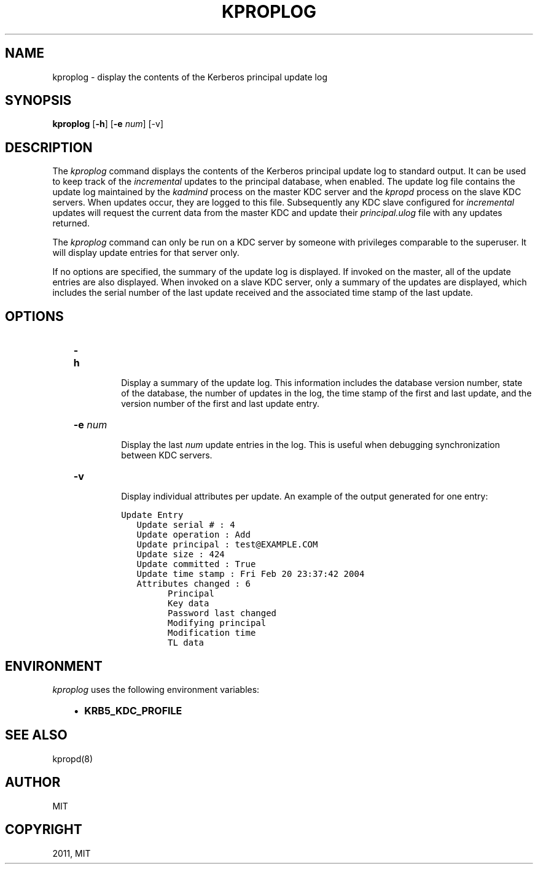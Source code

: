 .TH "KPROPLOG" "8" "January 06, 2012" "0.0.1" "MIT Kerberos"
.SH NAME
kproplog \- display the contents of the Kerberos principal update log
.
.nr rst2man-indent-level 0
.
.de1 rstReportMargin
\\$1 \\n[an-margin]
level \\n[rst2man-indent-level]
level margin: \\n[rst2man-indent\\n[rst2man-indent-level]]
-
\\n[rst2man-indent0]
\\n[rst2man-indent1]
\\n[rst2man-indent2]
..
.de1 INDENT
.\" .rstReportMargin pre:
. RS \\$1
. nr rst2man-indent\\n[rst2man-indent-level] \\n[an-margin]
. nr rst2man-indent-level +1
.\" .rstReportMargin post:
..
.de UNINDENT
. RE
.\" indent \\n[an-margin]
.\" old: \\n[rst2man-indent\\n[rst2man-indent-level]]
.nr rst2man-indent-level -1
.\" new: \\n[rst2man-indent\\n[rst2man-indent-level]]
.in \\n[rst2man-indent\\n[rst2man-indent-level]]u
..
.\" Man page generated from reStructeredText.
.
.SH SYNOPSIS
.sp
\fBkproplog\fP [\fB\-h\fP] [\fB\-e\fP \fInum\fP] [\-v]
.SH DESCRIPTION
.sp
The \fIkproplog\fP command displays the contents of the Kerberos principal
update log to standard output.
It can be used to keep track of the \fIincremental\fP updates
to the principal database, when enabled.
The update log file contains the update log maintained by the \fIkadmind\fP process
on the master KDC server and the \fIkpropd\fP process on the slave KDC servers.
When updates occur, they are logged to this file.
Subsequently any KDC slave configured for \fIincremental\fP updates will request
the current data from the master KDC and update their \fIprincipal.ulog\fP file
with any updates returned.
.sp
The \fIkproplog\fP command can only be run on a KDC server by someone with privileges
comparable to the superuser.
It will display update entries for that server only.
.sp
If no options are specified, the summary of the update log is displayed.
If invoked on the master, all of the update entries are also displayed.
When invoked on a slave KDC server, only a summary of the updates are displayed,
which includes the serial number of the last update received and
the associated time stamp of the last update.
.SH OPTIONS
.INDENT 0.0
.INDENT 3.5
.INDENT 0.0
.TP
.B \fB\-h\fP
.sp
Display a summary of the update log.
This information includes the database version number, state of the database,
the number of updates in the log, the time stamp of the first and last update,
and the version number of the first and last update entry.
.TP
.B \fB\-e\fP \fInum\fP
.sp
Display the last \fInum\fP update entries in the log.
This is useful when debugging synchronization between KDC servers.
.TP
.B \fB\-v\fP
.sp
Display individual attributes per update.  An example of the output generated for one entry:
.sp
.nf
.ft C
Update Entry
   Update serial # : 4
   Update operation : Add
   Update principal : test@EXAMPLE.COM
   Update size : 424
   Update committed : True
   Update time stamp : Fri Feb 20 23:37:42 2004
   Attributes changed : 6
         Principal
         Key data
         Password last changed
         Modifying principal
         Modification time
         TL data
.ft P
.fi
.UNINDENT
.UNINDENT
.UNINDENT
.SH ENVIRONMENT
.sp
\fIkproplog\fP uses the following environment variables:
.INDENT 0.0
.INDENT 3.5
.INDENT 0.0
.IP \(bu 2
.
\fBKRB5_KDC_PROFILE\fP
.UNINDENT
.UNINDENT
.UNINDENT
.SH SEE ALSO
.sp
kpropd(8)
.SH AUTHOR
MIT
.SH COPYRIGHT
2011, MIT
.\" Generated by docutils manpage writer.
.
